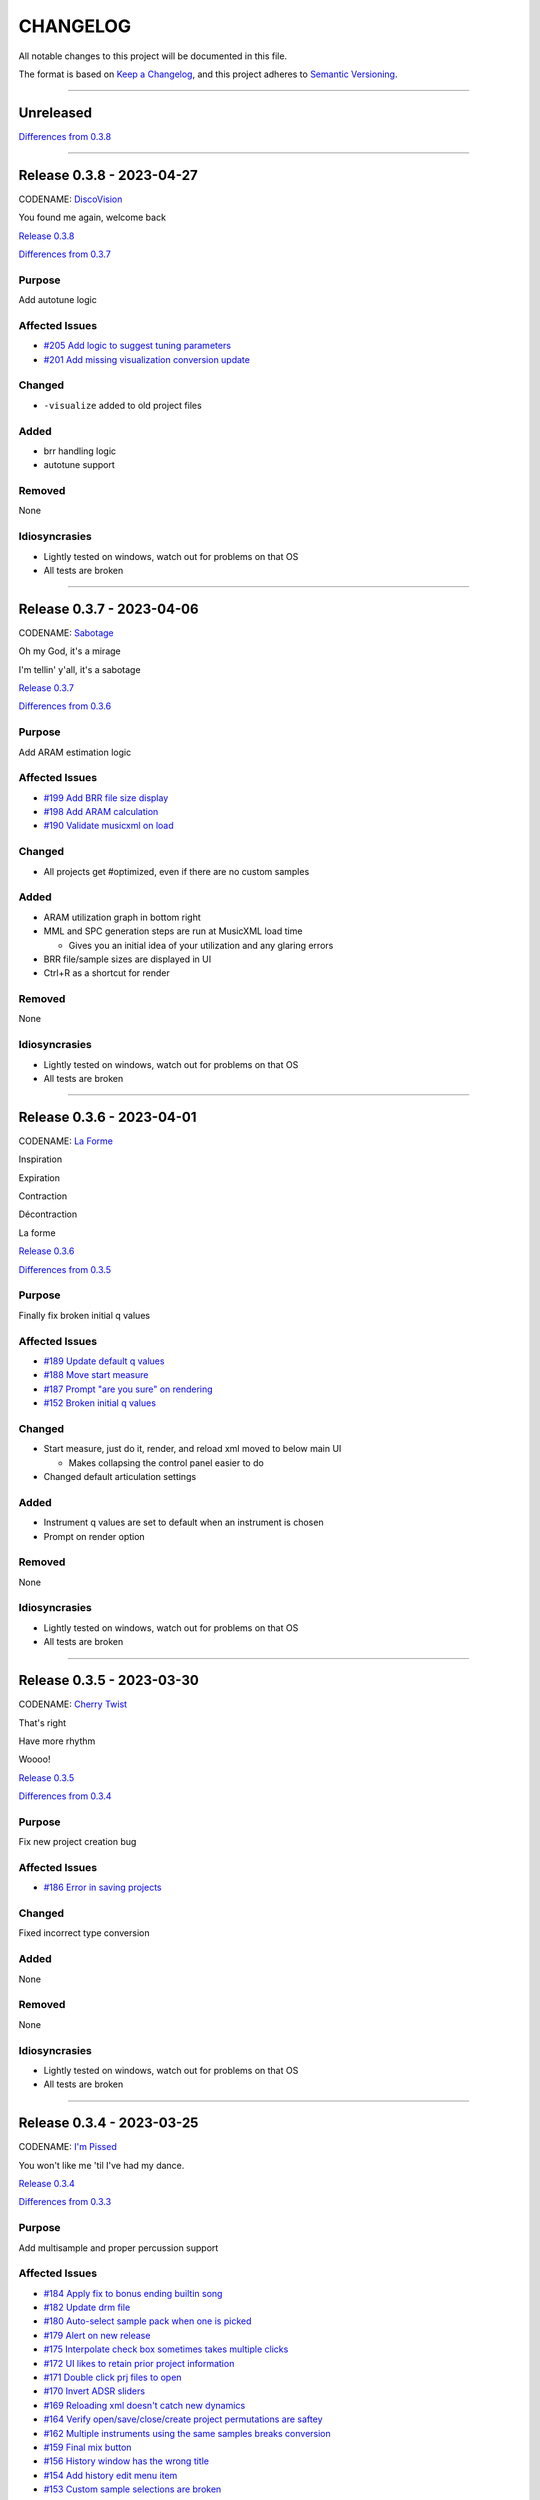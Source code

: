 CHANGELOG
=========

All notable changes to this project will be documented in this file.

The format is based on `Keep a Changelog <https://keepachangelog.com/en/1.0.0/>`_,
and this project adheres to `Semantic Versioning <https://semver.org/spec/v2.0.0.html>`_.

--------------------------------------------------------------------------------

Unreleased
----------

`Differences from 0.3.8`_

--------------------------------------------------------------------------------

Release 0.3.8 - 2023-04-27
--------------------------

CODENAME: `DiscoVision`_

You found me again, welcome back

`Release 0.3.8`_

`Differences from 0.3.7`_

Purpose
+++++++

Add autotune logic


Affected Issues
+++++++++++++++

- `#205 Add logic to suggest tuning parameters`_

- `#201 Add missing visualization conversion update`_

Changed
+++++++

- ``-visualize`` added to old project files

Added
+++++

- brr handling logic

- autotune support

Removed
+++++++

None

Idiosyncrasies
++++++++++++++

- Lightly tested on windows, watch out for problems on that OS

- All tests are broken

--------------------------------------------------------------------------------

Release 0.3.7 - 2023-04-06
--------------------------

CODENAME: `Sabotage`_

Oh my God, it's a mirage

I'm tellin' y'all, it's a sabotage

`Release 0.3.7`_

`Differences from 0.3.6`_

Purpose
+++++++

Add ARAM estimation logic


Affected Issues
+++++++++++++++

- `#199 Add BRR file size display`_

- `#198 Add ARAM calculation`_

- `#190 Validate musicxml on load`_

Changed
+++++++

- All projects get #optimized, even if there are no custom samples

Added
+++++

- ARAM utilization graph in bottom right

- MML and SPC generation steps are run at MusicXML load time

  - Gives you an initial idea of your utilization and any glaring errors

- BRR file/sample sizes are displayed in UI

- Ctrl+R as a shortcut for render

Removed
+++++++

None

Idiosyncrasies
++++++++++++++

- Lightly tested on windows, watch out for problems on that OS

- All tests are broken

--------------------------------------------------------------------------------

Release 0.3.6 - 2023-04-01
--------------------------

CODENAME: `La Forme`_

Inspiration

Expiration

Contraction

Décontraction

La forme

`Release 0.3.6`_

`Differences from 0.3.5`_

Purpose
+++++++

Finally fix broken initial q values


Affected Issues
+++++++++++++++

- `#189 Update default q values`_

- `#188 Move start measure`_

- `#187 Prompt "are you sure" on rendering`_

- `#152 Broken initial q values`_

Changed
+++++++

- Start measure, just do it, render, and reload xml moved to below main UI

  - Makes collapsing the control panel easier to do

- Changed default articulation settings

Added
+++++

- Instrument q values are set to default when an instrument is chosen

- Prompt on render option

Removed
+++++++

None

Idiosyncrasies
++++++++++++++

- Lightly tested on windows, watch out for problems on that OS

- All tests are broken

--------------------------------------------------------------------------------

Release 0.3.5 - 2023-03-30
--------------------------

CODENAME: `Cherry Twist`_

That's right

Have more rhythm

Woooo!

`Release 0.3.5`_

`Differences from 0.3.4`_

Purpose
+++++++

Fix new project creation bug


Affected Issues
+++++++++++++++

- `#186 Error in saving projects`_

Changed
+++++++

Fixed incorrect type conversion

Added
+++++

None

Removed
+++++++

None

Idiosyncrasies
++++++++++++++

- Lightly tested on windows, watch out for problems on that OS

- All tests are broken

--------------------------------------------------------------------------------

Release 0.3.4 - 2023-03-25
--------------------------

CODENAME: `I'm Pissed`_

You won't like me 'til I've had my dance.

`Release 0.3.4`_

`Differences from 0.3.3`_

Purpose
+++++++

Add multisample and proper percussion support


Affected Issues
+++++++++++++++

- `#184 Apply fix to bonus ending builtin song`_

- `#182 Update drm file`_

- `#180 Auto-select sample pack when one is picked`_

- `#179 Alert on new release`_

- `#175 Interpolate check box sometimes takes multiple clicks`_

- `#172 UI likes to retain prior project information`_

- `#171 Double click prj files to open`_

- `#170 Invert ADSR sliders`_

- `#169 Reloading xml doesn't catch new dynamics`_

- `#164 Verify open/save/close/create project permutations are saftey`_

- `#162 Multiple instruments using the same samples breaks conversion`_

- `#159 Final mix button`_

- `#156 History window has the wrong title`_

- `#154 Add history edit menu item`_

- `#153 Custom sample selections are broken`_

- `#150 Sample folder watching`_

- `#136 Add multisample definition support`_

- `#130 Automatic optimized percussion handling`_

- `#95 Triplet bug`_

- `#94 Per-note sample definition`_

- `#90 Add proper artic/pan/dynamics support for percussion`_

Changed
+++++++

- Save file version updated

  - We best-effort an upgrade and save a backup

- Sample pack selections are cleared when changing to a sample that doesn't use
  them

- Old ``octave`` setting is now an ``octave shift``; semantics are slightly
  different

- ADSR sliders flipped upside down so "more of X" is higher

- "Just do it" hotkey changed to Ctrl+Space

- SPC generation timeout changed to 15s

- Bail on "just do it" if there was an error in MML or SPC generation

- Load projects even when no musicxml is found

- Error on opening missing project files

- UI elements are cleared on project close

- Changed pan mid left/right values

- Custom samples go in a ``#path``

- DRM file changes to put all instruments on voice 0

  - Added a MuseScore v4 drm file

- History window title

- Instrument UI element looks a little different

Added
+++++

- Dark mode

- Per-note sample definitions

  - This enables using multiple brr files for a single instrument based on a
    note range

  - Also enables custom percussion kits

  - Now there are ``instruments``, which can have multiple ``samples``;
    defaults to a single sample, just like previously

  - An instrument named ``Drumset`` is auto-populated with a fully featured kit

- First-class support for percussion, including artic, pan, and dynamics

- Sample folder watching---new samples are automatically found

- ``.prj`` files can be opened by double-clicking or as a CLI dashboard
  argument

- Sample pack and builtin sources are automatically chosen when a sample or
  builtin is chosen

- Automatic handling for vanilla vs. custom percussion samples

- An alert on new releases from github

- Logic to handle blankl ines and comments in sample packs

- Render/mixdown button

- History menu item under "Edit"

- Versioning to preferences file

- Logic to remove a glitch at the end of a builtin song

Removed
+++++++

- QML plugin

Idiosyncrasies
++++++++++++++

- Lightly tested on windows, watch out for problems on that OS

- All tests are broken

--------------------------------------------------------------------------------

Release 0.3.3 - 2023-03-02
--------------------------

`Release 0.3.3`_

`Differences from 0.3.2`_

Purpose
+++++++

Incorporate feedback on the v0.3.2 release, mostly feature additions.


Affected Issues
+++++++++++++++

- `#147 Slurs in triplets are broken`_

- `#146 Emit error messages if AMK zip and SPC player are not set`_

- `#144 MML generation asserts when not used in project mode`_

- `#143 Windows poetry build failures`_

- `#100 Slur starting/ending on the same note`_

- `#95 Triplet bug`_


Changed
+++++++

- Ties/slurs in triplets no longer broken

- Juxtaposed slurs/ties no longer broken

- Fixed "assert on MML generation in non-project mode"

- Switched to using a Qt resource file for data artifacts

- Poetry version pinned

Added
+++++

- Project mode UI elements are disabled if AMK and spcplayer aren't set

  - Tooltips on those elements describe how to set those preferences

- Icons

Removed
+++++++

- All webserver components and dependencies

Idiosyncrasies
++++++++++++++

- Lightly tested on windows, watch out for problems on that OS

--------------------------------------------------------------------------------

Release 0.3.2 - 2023-02-27
--------------------------

`Release 0.3.2`_

`Differences from 0.3.1`_

Purpose
+++++++

Incorporate feedback on the v0.3.1 release, mostly feature additions.


Affected Issues
+++++++++++++++

- `#140 Hide global legato behind advanced`_

- `#138 Some ability to start from measure #X`_

- `#137 Update mermaid.js deps`_

- `#135 Surround support for panning`_

- `#134 Solo and mute are broken for percussion channels`_

- `#133 Make custom samples directory match the project name`_

- `#132 Echo channel mapping error`_

- `#131 SPC conversion error w/o MML generation`_


Changed
+++++++

- Preferences hotkey changed to control+,

- Changed custom samples subdirectory to match the project name

- Fixed incorrect echo channel ordering

- Instrument name reported in UI status updates

- ``Superloop Analysis`` checkbox grayed out for the time being

- ``Preview`` window button renamed ``Envelope Preview`` to clear up
  confusion about its purpose


Added
+++++

- Percussion solo/mute functionality

  - Current implementation is stopgap

- Pan surround support

- Option to start outputting music after measure 1

  - This implicitly disables loop detection

  - Might behave strangely if there are crescendos that cross the
    starting measure, or if you start after the initial repeat point and
    listen across the repeat

- Advanced mode in preferences

  - When disabled (default), global echo, generate MML, generate SPC,
    and play SPC UI elements are hidden

  - Defaults to "off", with global echo defaulted to "on"

- Explicit warnings when trying to convert a non-existent MML file, or
  play a non-existent SPC file

- Tooltips for echo inversion checkboxes

Removed
+++++++

- Webserver deployment github action

Idiosyncrasies
++++++++++++++

- Lightly tested on windows, watch out for problems on that OS

--------------------------------------------------------------------------------

Release 0.3.1 - 2023-02-20
--------------------------

`Release 0.3.1`_

`Differences from 0.3.0`_

Purpose
+++++++

Cleanup a few warts in v0.3.0


Affected Issues
+++++++++++++++

- `#129 Add porter and game name to UI`_

- `#128 Put custom samples in a specific subdir`_

- `#126 Select an instrument after loading`_

- `#125 Replace discrete sample packs with a sample pack directory`_

- `#124 Sample file parsing error`_

- `#113 Display human readable interpretations of ADSR and gain settings`_

- `#112 Improve envelope display performance`_


Changed
+++++++

- Fixed quicklook using non-monospace font on windows

- Fixed broken undo/redo while working in a project

- BRR files are placed in a subdirectory of ``samples``

- Streamlined envelope calculations

- On project load, first instrument is selected automatically

- Sample packs now come from a user-provided directory rather than being
  registered one-by-one

Added
+++++

- Space is a shortcut for "convert and play"

- Porter and game name entries in the UI

  - These can be pulled in from the score; if used in the UI, those
    values are overridden

- Human-readable ADSR/gain values


Removed
+++++++

None

Idiosyncrasies
++++++++++++++

- Lightly tested on windows, watch out for problems on that OS

--------------------------------------------------------------------------------

Release 0.3.0 - 2023-02-19
--------------------------

`Release 0.3.0`_

`Differences from 0.2.3`_

Purpose
+++++++

First big step towards making this tool a one-stop-shop for porting music.
What a difference a year makes.


Affected Issues
+++++++++++++++

- `#122 Detect if AMK fails`_

- `#121 Add close project functionality`_

- `#119 Fix "would you like to save" when closing subwindows`_

- `#118 Fix instrument updating logic`_

- `#117 Autosave`_

- `#116 Don't prompt to save on newly opened project`_

- `#114 Spurious updates to BRR settings`_

- `#111 Finish all-in-one windows compatibility`_

- `#110 Echo values are broken in MML writes`_

- `#105 Add solo/mute options to UI`_

- `#101 Extraneous python deps`_

- `#97 Dynamics limits`_

- `#93 Incorrect KDn immediately following SNn commands`_

- `#92 Explicit default q values`_

- `#56 Include octave definitions in instrument macros?`_


Changed
+++++++

- Totally reworked UI to use qtdesigner

  - Some reorganization of UI elements

- Moved python package to beta

Added
+++++

- Project-based workflow

- Generate and play SPC files directly from UI

- Native support for BRR samples and sample packs

- Instrument solo/mute functionality

- Support for modifying instrument tuning and envelopes

  - Can use both UI elements or raw BRR settings

- Envelope viewer

- History viewer

- Undo/redo support


Removed
+++++++

- UI tests

  - These were breaking hard; left them in place, just marked
    as unused.  Can be recovered later.

Idiosyncrasies
++++++++++++++

- Lightly tested on windows, watch out for problems on that OS


--------------------------------------------------------------------------------


Release 0.2.3 - 2022-02-27
--------------------------

`Release 0.2.3`_

`Differences from 0.2.2`_

Purpose
+++++++


Affected Issues
+++++++++++++++

- `#87 Generate a backup mml`_

- `#86 Add vibrato support`_

- `#85 Non-concert pitch instruments`_

- `#84 Dashboard loop analysis bug`_

- `#82 Display generated text`_

Changed
+++++++

- Fix bug where multiple exports in the dashboard broke things spectacularly

- Moved python package to alpha

- Strip unicode from instrument names, except flat which goes to 'b'

Added
+++++

- Quicklook window

- MML file backup generation

- Initial vibrato support

- Logic to support transposing instruments
  - Temporarily removed due to a bug in music21

- Testing updates
  - GUI tests

  - Github action to run tests on windows runners

Removed
+++++++

None.

Idiosyncrasies
++++++++++++++

None.

--------------------------------------------------------------------------------

Release 0.2.2 - 2022-02-22
--------------------------

`Release 0.2.2`_

`Differences from 0.2.1`_

Purpose
+++++++

Fix extra newline problem in output on windows

Affected Issues
+++++++++++++++

- `#80 Extra newlines in windows-generated output`_

Changed
+++++++

- Removed extra newlines in .exe-generated MML outputs
  - This was a side effect of print in text mode on windows

Added
+++++

None.

Removed
+++++++

None.

Idiosyncrasies
++++++++++++++

None.

--------------------------------------------------------------------------------

Release 0.2.1 - 2022-02-21
--------------------------

`Release 0.2.1`_

`Differences from 0.2.0`_

Purpose
+++++++

Fix problem in GH publish action---no changes to the codebase.

See `Release 0.2.0`_ for applicable changelog.

Affected Issues
+++++++++++++++

None.

Changed
+++++++

None.

Added
+++++

None.

Removed
+++++++

None.

Idiosyncrasies
++++++++++++++

None.

--------------------------------------------------------------------------------

Release 0.2.0 - 2022-02-21
--------------------------

`Release 0.2.0`_

`Differences from 0.1.2`_

Purpose
+++++++

Major overhaul, adding GUI support and moving towards a completely declarative
MML file

Affected Issues
+++++++++++++++

- `#78 Interpolation crash w/ ffff slider`_
- `#76 Support multiple tempos`_
- `#73 "complex" error`_
- `#72 Staff ends in a triplet`_
- `#71 Report all errors at once`_
- `#70 Remove l directives for empty sections`_
- `#69 Use "^" for accented staccato`_
- `#68 Slider-based control for per-instrument dynamics, pan, artic in GUI`_
- `#67 UI with faders for volume, q values, y values, ....`_
- `#65 Rename crash/ride w/ numbers`_
- `#64 Distinguish crescendo/decrescendo in macro names`_
- `#59 Per-instrument dynamics`_
- `#58 Support non-common time signatures`_
- `#56 Include octave definitions in instrument macros?`_
- `#54 Crescendo fades to same dynamic`_
- `#52 Equals align volume macros`_
- `#51 Echo command formatting`_
- `#50 Ensure hex values use uppercase letters`_
- `#49 Swap repeat and instrument annotations`_
- `#47 Measure numbering for loops`_
- `#46 Panning`_
- `#45 Remove redundancies post-reduction`_
- `#44 Loop handling with crescendos and triplets`_
- `#43 Add octave and note name into percussion macros`_
- `#42 Add header boilerplate text for instruments and samples`_
- `#40 toggle percussion mode based on clef`_
- `#37 Show echo delay time in ms, not taps`_
- `#35 Recalculate default octave and length values in each section`_
- `#34 reverb settings`_
- `#33 Musescore plugin`_
- `#32 Don't output measure comments inside a triplet`_
- `#30 apply q values to tied notes`_
- `#29 add measure numbers in comments`_
- `#27 Legato options`_
- `#26 Grace note handling`_
- `#24 Add support for accents and staccatos`_
- `#23 Add initial channel header information`_
- `#22 Use double bar lines to demarcate sections`_
- `#21 Replace legato implementation with *real* ties`_
- `#19 Add exceptions for handling errors`_
- `#15 Add AMK loop point support`_
- `#14 Add AMK support for automatically-detected repeats`_
- `#13 Add support for manually-notated repeats`_
- `#5 Add support for slurs`_
- `#4 Add support for changing dynamics`_
- `#3 Add support for dynamic levels`_
- `#2 Add support for percussion`_

Changed
+++++++

- Use `^` for tied notes

- Volume macro names

- Instrument-specific octave, volume, pan, artic settings

Added
+++++

- Support for:
  - AMK loop-point handling

  - Slurs

  - Configurable global legato option

  - Staccato and accents

  - Loop analysis, including labeled loops

  - Repeated note detection

  - Measure numbering

  - Percussion

  - Echo options

  - Mid-staff instrument changes

  - Crescendo/decrescendo

  - Instrument pans

  - Multiple tempos

- GUI, webserver, and MuseScore plugin UI support

  - Webserver and MuseScore generated outputs include git hash

- Default @, v, y, q settings

- Build date/time in generated MML files

- Checks for note octave and percussion note validity

- Check for chords

- Custom instrument/sample boilerplate output

- Global volume control in GUI


Removed
+++++++

None.

Idiosyncrasies
++++++++++++++

None.

--------------------------------------------------------------------------------

Release 0.1.2 - 2021-12-28
--------------------------

`Release 0.1.2`_

`Differences from 0.1.1`_

Purpose
+++++++

Add support for ties, triplets, dots, and simple dynamics

Affected Issues
+++++++++++++++

- `#18 Add support for tied notes`_
- `#17 Handle grace notes`_
- `#16 Documentation`_
- `#7 Add support for triplets`_
- `#6 Add support for dotted notes`_
- `#3 Add support for dynamic levels`_

Changed
+++++++

- Lowered octave mapping by 1

- Generated file includes tool version number

- Cleaned up API documentation

Added
+++++

- Support for:
  - 64th notes

  - Tied notes

  - Triplet notes/rests

  - Grace notes

  - Dynamics levels

  - Dotted notes/rests

- Test coverage GH, RTD configuration

Removed
+++++++

None.

Idiosyncrasies
++++++++++++++

None.

--------------------------------------------------------------------------------

Release 0.1.1 - 2021-12-23
--------------------------

`Release 0.1.1`_

`Differences from 0.1.0`_

Purpose
+++++++

First official release.

Affected Issues
+++++++++++++++

- `#16 Documentation`_

Changed
+++++++

- Decomposed monolithic tox configuration and GH actions

Added
+++++

- Proper README

Removed
+++++++

- ``mako``, ``myst-parser`` dependency

Idiosyncrasies
++++++++++++++

None.

--------------------------------------------------------------------------------


Release 0.1.0 - 2021-12-23
--------------------------

`Release 0.1.0`_

Purpose
+++++++

Unofficial Initial release, published to `<test.pypi.org>`_ for workflow
tests only.

Supports:

- Composer and title metadata

- Tempo calculation

- Note and rest decoding

- Automatic most-common octave and note/rest length detection

- AMK annotations

Affected Issues
+++++++++++++++

- `#16 Documentation`_
- `#12 Add AMK automatic default note duration`_
- `#11 Add AMK automatic default octave selection`_
- `#10 Add support for AMK octave up/down commands`_
- `#1 Add support for AMK annotations`_

.. _#205 Add logic to suggest tuning parameters: https://github.com/com-posers-pit/smw_music/issues/205
.. _#201 Add missing visualization conversion update: https://github.com/com-posers-pit/smw_music/issues/201
.. _#199 Add BRR file size display: https://github.com/com-posers-pit/smw_music/issues/199
.. _#198 Add ARAM calculation: https://github.com/com-posers-pit/smw_music/issues/198
.. _#190 Validate musicxml on load: https://github.com/com-posers-pit/smw_music/issues/190
.. _#189 Update default q values: https://github.com/com-posers-pit/smw_music/issues/189
.. _#188 Move start measure: https://github.com/com-posers-pit/smw_music/issues/188
.. _#187 Prompt "are you sure" on rendering: https://github.com/com-posers-pit/smw_music/issues/187
.. _#186 Error in saving projects: https://github.com/com-posers-pit/smw_music/issues/186
.. _#184 Apply fix to bonus ending builtin song: https://github.com/com-posers-pit/smw_music/issues/184
.. _#182 Update drm file: https://github.com/com-posers-pit/smw_music/issues/182
.. _#180 Auto-select sample pack when one is picked: https://github.com/com-posers-pit/smw_music/issues/180
.. _#179 Alert on new release: https://github.com/com-posers-pit/smw_music/issues/179
.. _#175 Interpolate check box sometimes takes multiple clicks: https://github.com/com-posers-pit/smw_music/issues/175
.. _#172 UI likes to retain prior project information: https://github.com/com-posers-pit/smw_music/issues/172
.. _#171 Double click prj files to open: https://github.com/com-posers-pit/smw_music/issues/171
.. _#170 Invert ADSR sliders: https://github.com/com-posers-pit/smw_music/issues/170
.. _#169 Reloading xml doesn't catch new dynamics: https://github.com/com-posers-pit/smw_music/issues/169
.. _#164 Verify open/save/close/create project permutations are saftey: https://github.com/com-posers-pit/smw_music/issues/164
.. _#162 Multiple instruments using the same samples breaks conversion: https://github.com/com-posers-pit/smw_music/issues/162
.. _#159 Final mix button: https://github.com/com-posers-pit/smw_music/issues/159
.. _#156 History window has the wrong title: https://github.com/com-posers-pit/smw_music/issues/156
.. _#154 Add history edit menu item: https://github.com/com-posers-pit/smw_music/issues/154
.. _#153 Custom sample selections are broken: https://github.com/com-posers-pit/smw_music/issues/153
.. _#152 Broken initial q values: https://github.com/com-posers-pit/smw_music/issues/152
.. _#150 Sample folder watching: https://github.com/com-posers-pit/smw_music/issues/150
.. _#147 Slurs in triplets are broken: https://github.com/com-posers-pit/smw_music/issues/147
.. _#146 Emit error messages if AMK zip and SPC player are not set: https://github.com/com-posers-pit/smw_music/issues/146
.. _#144 MML generation asserts when not used in project mode: https://github.com/com-posers-pit/smw_music/issues/144
.. _#143 Windows poetry build failures: https://github.com/com-posers-pit/smw_music/issues/143
.. _#140 Hide global legato behind advanced: https://github.com/com-posers-pit/smw_music/issues/140
.. _#138 Some ability to start from measure #X: https://github.com/com-posers-pit/smw_music/issues/138
.. _#137 Update mermaid.js deps: https://github.com/com-posers-pit/smw_music/issues/137
.. _#136 Add multisample definition support: https://github.com/com-posers-pit/smw_music/issues/136
.. _#135 Surround support for panning: https://github.com/com-posers-pit/smw_music/issues/135
.. _#134 Solo and mute are broken for percussion channels: https://github.com/com-posers-pit/smw_music/issues/134
.. _#133 Make custom samples directory match the project name: https://github.com/com-posers-pit/smw_music/issues/133
.. _#132 Echo channel mapping error: https://github.com/com-posers-pit/smw_music/issues/132
.. _#131 SPC conversion error w/o MML generation: https://github.com/com-posers-pit/smw_music/issues/131
.. _#130 Automatic optimized percussion handling: https://github.com/com-posers-pit/smw_music/issues/130
.. _#129 Add porter and game name to UI: https://github.com/com-posers-pit/smw_music/issues/129
.. _#128 Put custom samples in a specific subdir: https://github.com/com-posers-pit/smw_music/issues/128
.. _#126 Select an instrument after loading: https://github.com/com-posers-pit/smw_music/issues/126
.. _#125 Replace discrete sample packs with a sample pack directory: https://github.com/com-posers-pit/smw_music/issues/125
.. _#124 Sample file parsing error: https://github.com/com-posers-pit/smw_music/issues/124
.. _#122 Detect if AMK fails: https://github.com/com-posers-pit/smw_music/issues/122
.. _#121 Add close project functionality: https://github.com/com-posers-pit/smw_music/issues/121
.. _#119 Fix "would you like to save" when closing subwindows: https://github.com/com-posers-pit/smw_music/issues/119
.. _#118 Fix instrument updating logic: https://github.com/com-posers-pit/smw_music/issues/118
.. _#117 Autosave: https://github.com/com-posers-pit/smw_music/issues/117
.. _#116 Don't prompt to save on newly opened project: https://github.com/com-posers-pit/smw_music/issues/116
.. _#114 Spurious updates to BRR settings: https://github.com/com-posers-pit/smw_music/issues/114
.. _#113 Display human readable interpretations of ADSR and gain settings: https://github.com/com-posers-pit/smw_music/issues/113
.. _#112 Improve envelope display performance: https://github.com/com-posers-pit/smw_music/issues/112
.. _#111 Finish all-in-one windows compatibility: https://github.com/com-posers-pit/smw_music/issues/111
.. _#110 Echo values are broken in MML writes: https://github.com/com-posers-pit/smw_music/issues/110
.. _#105 Add solo/mute options to UI: https://github.com/com-posers-pit/smw_music/issues/105
.. _#101 Extraneous python deps: https://github.com/com-posers-pit/smw_music/issues/101
.. _#100 Slur starting/ending on the same note: https://github.com/com-posers-pit/smw_music/issues/100
.. _#97 Dynamics limits: https://github.com/com-posers-pit/smw_music/issues/97
.. _#95 Triplet bug: https://github.com/com-posers-pit/smw_music/issues/95
.. _#94 Per-note sample definition: https://github.com/com-posers-pit/smw_music/issues/94
.. _#93 Incorrect KDn immediately following SNn commands: https://github.com/com-posers-pit/smw_music/issues/93
.. _#92 Explicit default q values: https://github.com/com-posers-pit/smw_music/issues/92
.. _#90 Add proper artic/pan/dynamics support for percussion: https://github.com/com-posers-pit/smw_music/issues/90
.. _#87 Generate a backup mml: https://github.com/com-posers-pit/smw_music/issues/87
.. _#86 Add vibrato support: https://github.com/com-posers-pit/smw_music/issues/86
.. _#85 Non-concert pitch instruments: https://github.com/com-posers-pit/smw_music/issues/85
.. _#84 Dashboard loop analysis bug: https://github.com/com-posers-pit/smw_music/issues/84
.. _#82 Display generated text: https://github.com/com-posers-pit/smw_music/issues/82
.. _#80 Extra newlines in windows-generated output: https://github.com/com-posers-pit/smw_music/issues/80
.. _#78 Interpolation crash w/ ffff slider: https://github.com/com-posers-pit/smw_music/issues/78
.. _#76 Support multiple tempos: https://github.com/com-posers-pit/smw_music/issues/76
.. _#73 "complex" error: https://github.com/com-posers-pit/smw_music/issues/73
.. _#72 Staff ends in a triplet: https://github.com/com-posers-pit/smw_music/issues/72
.. _#71 Report all errors at once: https://github.com/com-posers-pit/smw_music/issues/71
.. _#70 Remove l directives for empty sections: https://github.com/com-posers-pit/smw_music/issues/70
.. _#69 Use "^" for accented staccato: https://github.com/com-posers-pit/smw_music/issues/69
.. _#68 Slider-based control for per-instrument dynamics, pan, artic in GUI: https://github.com/com-posers-pit/smw_music/issues/68
.. _#67 UI with faders for volume, q values, y values, ....: https://github.com/com-posers-pit/smw_music/issues/67
.. _#65 Rename crash/ride w/ numbers: https://github.com/com-posers-pit/smw_music/issues/65
.. _#64 Distinguish crescendo/decrescendo in macro names: https://github.com/com-posers-pit/smw_music/issues/64
.. _#59 Per-instrument dynamics: https://github.com/com-posers-pit/smw_music/issues/59
.. _#58 Support non-common time signatures: https://github.com/com-posers-pit/smw_music/issues/58
.. _#56 Include octave definitions in instrument macros?: https://github.com/com-posers-pit/smw_music/issues/56
.. _#54 Crescendo fades to same dynamic: https://github.com/com-posers-pit/smw_music/issues/54
.. _#52 Equals align volume macros: https://github.com/com-posers-pit/smw_music/issues/52
.. _#51 Echo command formatting: https://github.com/com-posers-pit/smw_music/issues/51
.. _#50 Ensure hex values use uppercase letters: https://github.com/com-posers-pit/smw_music/issues/50
.. _#49 Swap repeat and instrument annotations: https://github.com/com-posers-pit/smw_music/issues/49
.. _#47 Measure numbering for loops: https://github.com/com-posers-pit/smw_music/issues/47
.. _#46 Panning: https://github.com/com-posers-pit/smw_music/issues/46
.. _#45 Remove redundancies post-reduction: https://github.com/com-posers-pit/smw_music/issues/45
.. _#44 Loop handling with crescendos and triplets: https://github.com/com-posers-pit/smw_music/issues/44
.. _#43 Add octave and note name into percussion macros: https://github.com/com-posers-pit/smw_music/issues/43
.. _#42 Add header boilerplate text for instruments and samples: https://github.com/com-posers-pit/smw_music/issues/42
.. _#40 toggle percussion mode based on clef: https://github.com/com-posers-pit/smw_music/issues/40
.. _#37 Show echo delay time in ms, not taps: https://github.com/com-posers-pit/smw_music/issues/37
.. _#35 Recalculate default octave and length values in each section: https://github.com/com-posers-pit/smw_music/issues/35
.. _#34 reverb settings: https://github.com/com-posers-pit/smw_music/issues/34
.. _#33 Musescore plugin: https://github.com/com-posers-pit/smw_music/issues/33
.. _#32 Don't output measure comments inside a triplet: https://github.com/com-posers-pit/smw_music/issues/32
.. _#30 apply q values to tied notes: https://github.com/com-posers-pit/smw_music/issues/30
.. _#29 add measure numbers in comments: https://github.com/com-posers-pit/smw_music/issues/29
.. _#27 Legato options: https://github.com/com-posers-pit/smw_music/issues/27
.. _#26 Grace note handling: https://github.com/com-posers-pit/smw_music/issues/26
.. _#24 Add support for accents and staccatos: https://github.com/com-posers-pit/smw_music/issues/24
.. _#23 Add initial channel header information: https://github.com/com-posers-pit/smw_music/issues/23
.. _#22 Use double bar lines to demarcate sections: https://github.com/com-posers-pit/smw_music/issues/22
.. _#21 Replace legato implementation with *real* ties: https://github.com/com-posers-pit/smw_music/issues/21
.. _#19 Add exceptions for handling errors: https://github.com/com-posers-pit/smw_music/issues/19
.. _#18 Add support for tied notes: https://github.com/com-posers-pit/smw_music/issues/18
.. _#17 Handle grace notes: https://github.com/com-posers-pit/smw_music/issues/17
.. _#16 Documentation: https://github.com/com-posers-pit/smw_music/issues/16
.. _#15 Add AMK loop point support: https://github.com/com-posers-pit/smw_music/issues/15
.. _#14 Add AMK support for automatically-detected repeats: https://github.com/com-posers-pit/smw_music/issues/14
.. _#13 Add support for manually-notated repeats: https://github.com/com-posers-pit/smw_music/issues/13
.. _#12 Add AMK automatic default note duration: https://github.com/com-posers-pit/smw_music/issues/12
.. _#11 Add AMK automatic default octave selection: https://github.com/com-posers-pit/smw_music/issues/11
.. _#10 Add support for AMK octave up/down commands: https://github.com/com-posers-pit/smw_music/issues/10
.. _#7 Add support for triplets: https://github.com/com-posers-pit/smw_music/issues/7
.. _#6 Add support for dotted notes: https://github.com/com-posers-pit/smw_music/issues/6
.. _#5 Add support for slurs: https://github.com/com-posers-pit/smw_music/issues/5
.. _#4 Add support for changing dynamics: https://github.com/com-posers-pit/smw_music/issues/4
.. _#3 Add support for dynamic levels: https://github.com/com-posers-pit/smw_music/issues/3
.. _#2 Add support for percussion: https://github.com/com-posers-pit/smw_music/issues/2
.. _#1 Add support for AMK annotations: https://github.com/com-posers-pit/smw_music/issues/1

.. _Release 0.3.8: https://github.com/com-posers-pit/smw_music/releases/tag/v0.3.8
.. _Release 0.3.7: https://github.com/com-posers-pit/smw_music/releases/tag/v0.3.7
.. _Release 0.3.6: https://github.com/com-posers-pit/smw_music/releases/tag/v0.3.6
.. _Release 0.3.5: https://github.com/com-posers-pit/smw_music/releases/tag/v0.3.5
.. _Release 0.3.4: https://github.com/com-posers-pit/smw_music/releases/tag/v0.3.4
.. _Release 0.3.4: https://github.com/com-posers-pit/smw_music/releases/tag/v0.3.4
.. _Release 0.3.3: https://github.com/com-posers-pit/smw_music/releases/tag/v0.3.3
.. _Release 0.3.2: https://github.com/com-posers-pit/smw_music/releases/tag/v0.3.2
.. _Release 0.3.1: https://github.com/com-posers-pit/smw_music/releases/tag/v0.3.1
.. _Release 0.3.0: https://github.com/com-posers-pit/smw_music/releases/tag/v0.3.0
.. _Release 0.2.3: https://github.com/com-posers-pit/smw_music/releases/tag/v0.2.3
.. _Release 0.2.2: https://github.com/com-posers-pit/smw_music/releases/tag/v0.2.2
.. _Release 0.2.1: https://github.com/com-posers-pit/smw_music/releases/tag/v0.2.1
.. _Release 0.2.0: https://github.com/com-posers-pit/smw_music/releases/tag/v0.2.0
.. _Release 0.1.2: https://github.com/com-posers-pit/smw_music/releases/tag/v0.1.2
.. _Release 0.1.1: https://github.com/com-posers-pit/smw_music/releases/tag/v0.1.1
.. _Release 0.1.0: https://github.com/com-posers-pit/smw_music/releases/tag/v0.1.0

.. _Differences from 0.3.8: https://github.com/com-posers-pit/smw_music/compare/v0.3.8...HEAD
.. _Differences from 0.3.7: https://github.com/com-posers-pit/smw_music/compare/v0.3.7...v0.3.8
.. _Differences from 0.3.6: https://github.com/com-posers-pit/smw_music/compare/v0.3.6...v0.3.7
.. _Differences from 0.3.5: https://github.com/com-posers-pit/smw_music/compare/v0.3.5...v0.3.6
.. _Differences from 0.3.4: https://github.com/com-posers-pit/smw_music/compare/v0.3.4...v0.3.5
.. _Differences from 0.3.3: https://github.com/com-posers-pit/smw_music/compare/v0.3.3...v0.3.4
.. _Differences from 0.3.2: https://github.com/com-posers-pit/smw_music/compare/v0.3.2...v0.3.3
.. _Differences from 0.3.1: https://github.com/com-posers-pit/smw_music/compare/v0.3.1...v0.3.2
.. _Differences from 0.3.0: https://github.com/com-posers-pit/smw_music/compare/v0.3.0...v0.3.1
.. _Differences from 0.2.3: https://github.com/com-posers-pit/smw_music/compare/v0.2.3...v0.3.0
.. _Differences from 0.2.2: https://github.com/com-posers-pit/smw_music/compare/v0.2.2...v0.2.3
.. _Differences from 0.2.1: https://github.com/com-posers-pit/smw_music/compare/v0.2.1...v0.2.2
.. _Differences from 0.2.0: https://github.com/com-posers-pit/smw_music/compare/v0.2.0...v0.2.1
.. _Differences from 0.1.2: https://github.com/com-posers-pit/smw_music/compare/v0.1.2...v0.2.0
.. _Differences from 0.1.1: https://github.com/com-posers-pit/smw_music/compare/v0.1.1...v0.1.2
.. _Differences from 0.1.0: https://github.com/com-posers-pit/smw_music/compare/v0.1.0...v0.1.1

.. _DiscoVision: https://www.youtube.com/watch?v=Azsk21MpbUk
.. _Sabotage: https://www.youtube.com/watch?v=z5rRZdiu1UE
.. _La Forme: https://www.youtube.com/watch?v=-TEL_PPSt4s
.. _Cherry Twist: https://www.youtube.com/watch?v=eLkQ2eLrUMs
.. _I'm Pissed: https://www.youtube.com/watch?v=T6dmMUR9TVI
